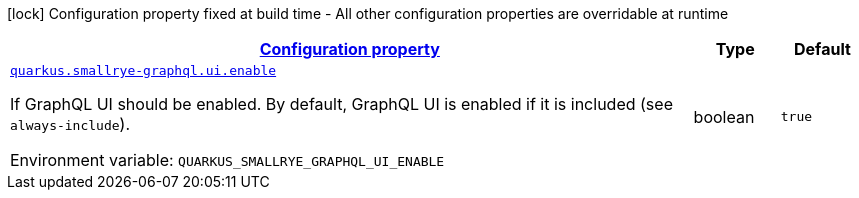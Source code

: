
:summaryTableId: quarkus-smallrye-graphql-small-rye-graph-ql-runtime-config
[.configuration-legend]
icon:lock[title=Fixed at build time] Configuration property fixed at build time - All other configuration properties are overridable at runtime
[.configuration-reference, cols="80,.^10,.^10"]
|===

h|[[quarkus-smallrye-graphql-small-rye-graph-ql-runtime-config_configuration]]link:#quarkus-smallrye-graphql-small-rye-graph-ql-runtime-config_configuration[Configuration property]

h|Type
h|Default

a| [[quarkus-smallrye-graphql-small-rye-graph-ql-runtime-config_quarkus-smallrye-graphql-ui-enable]]`link:#quarkus-smallrye-graphql-small-rye-graph-ql-runtime-config_quarkus-smallrye-graphql-ui-enable[quarkus.smallrye-graphql.ui.enable]`


[.description]
--
If GraphQL UI should be enabled. By default, GraphQL UI is enabled if it is included (see `always-include`).

ifdef::add-copy-button-to-env-var[]
Environment variable: env_var_with_copy_button:+++QUARKUS_SMALLRYE_GRAPHQL_UI_ENABLE+++[]
endif::add-copy-button-to-env-var[]
ifndef::add-copy-button-to-env-var[]
Environment variable: `+++QUARKUS_SMALLRYE_GRAPHQL_UI_ENABLE+++`
endif::add-copy-button-to-env-var[]
--|boolean 
|`true`

|===